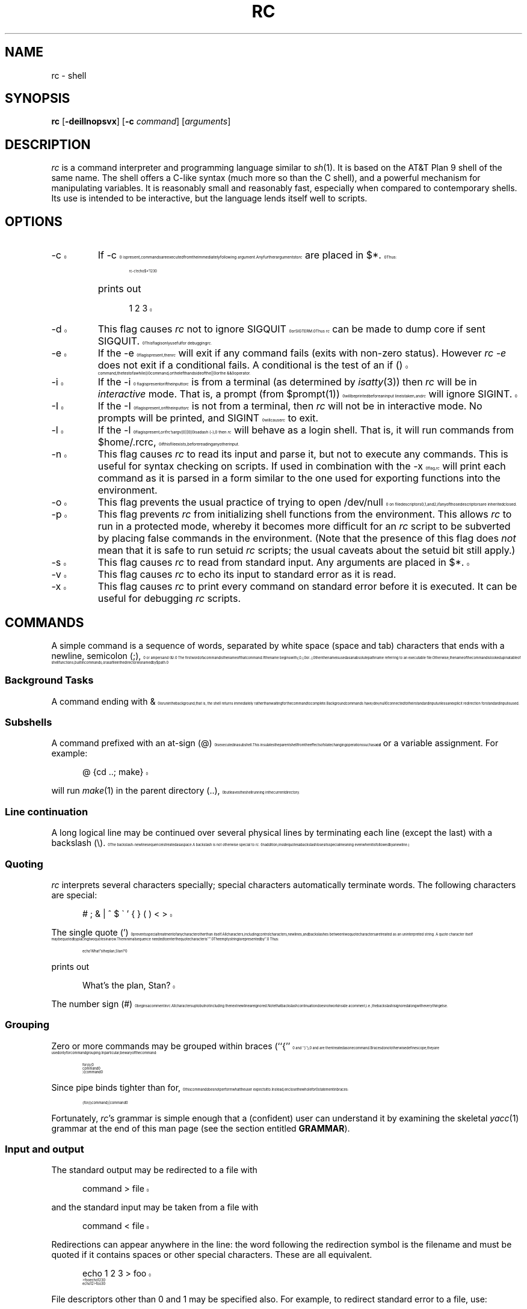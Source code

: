 .\" rc.1
.\"-------
.\" Man page portability notes
.\"
.\" These are some notes on conventions to maintain for greatest
.\" portability of this man page to various other versions of
.\" nroff.
.\"
.\" When you want a \ to appear in the output, use \e in the man page.
.\" (NOTE this comes up in the rc grammar, where to print out '\n' the
.\" man page must contain '\en'.)
.\"
.\" Evidently not all versions of nroff allow the omission of the
.\" terminal " on a macro argument. Thus what could be written
.\"
.\" .Cr "exec >[2] err.out
.\"
.\" in true nroffs must be written
.\"
.\" .Cr "exec >[2] err.out"
.\"
.\" instead.
.\"
.\" Use symbolic font names (e.g. R, I, B) instead of the standard
.\" font positions 1, 2, 3. Note that for Xf to work the standard
.\" font names must be single characters.
.\"
.\" Not all man macros have the RS and RE requests (I altered the Ds
.\" and De macros and the calls to Ds accordingly).
.\"
.\" Thanks to Michael Haardt (u31b3hs@cip-s01.informatik.rwth-aachen.de)
.\" for pointing out these problems.
.\"
.\" Note that sentences should end at the end of a line. nroff and
.\" troff will supply the correct inter-sentence spacing, but only if
.\" the sentences end at the end of a line. Explicit spaces, if given,
.\" are apparently honored and the normal inter-sentence spacing is
.\" suppressed.
.\"
.\" DaviD W. Sanderson
.\"-------
.\" Dd	distance to space vertically before a "display"
.\" These are what n/troff use for inter-paragraph distance
.\"-------
.if t .nr Dd .4v
.if n .nr Dd 1v
.\"-------
.\" Ds	begin a display, indented .5 inches from the surrounding text.
.\"
.\" Note that uses of Ds and De may NOT be nested.
.\"-------
.de Ds
.\" .RS \\$1
.sp \\n(Ddu
.in +0.5i
.nf
..
.\"-------
.\" De	end a display (no trailing vertical spacing)
.\"-------
.de De
.fi
.in
.\" .RE
..
.\"-------
.\" I stole the Xf macro from the -man macros on my machine (originally
.\" "}S", I renamed it so that it won't conflict).
.\"-------
.\" Set Cf to the name of the constant width font.
.\" It will be "C" or "(CW", typically.
.\" NOTEZ BIEN the lines defining Cf must have no trailing white space:
.\"-------
.if t .ds Cf C
.if n .ds Cf R
.\"-------
.\" Rc - Alternate Roman and Courier
.\"-------
.de Rc
.Xf R \\*(Cf \& "\\$1" "\\$2" "\\$3" "\\$4" "\\$5" "\\$6"
..
.\"-------
.\" Ic - Alternate Italic and Courier
.\"-------
.de Ic
.Xf I \\*(Cf \& "\\$1" "\\$2" "\\$3" "\\$4" "\\$5" "\\$6"
..
.\"-------
.\" Bc - Alternate Bold and Courier
.\"-------
.de Bc
.Xf B \\*(Cf \& "\\$1" "\\$2" "\\$3" "\\$4" "\\$5" "\\$6"
..
.\"-------
.\" Cr - Alternate Courier and Roman
.\"-------
.de Cr
.Xf \\*(Cf R \& "\\$1" "\\$2" "\\$3" "\\$4" "\\$5" "\\$6"
..
.\"-------
.\" Ci - Alternate Courier and Italic
.\"-------
.de Ci
.Xf \\*(Cf I \& "\\$1" "\\$2" "\\$3" "\\$4" "\\$5" "\\$6"
..
.\"-------
.\" Cb - Alternate Courier and Bold
.\"-------
.de Cb
.Xf \\*(Cf B \& "\\$1" "\\$2" "\\$3" "\\$4" "\\$5" "\\$6"
..
.\"-------
.\" Xf - Alternate fonts
.\"
.\" \$1 - first font
.\" \$2 - second font
.\" \$3 - desired word with embedded font changes, built up by recursion
.\" \$4 - text for first font
.\" \$5 - \$9 - remaining args
.\"
.\" Every time we are called:
.\"
.\" If		there is something in \$4
.\" then	Call ourself with the fonts switched,
.\"		with a new word made of the current word (\$3) and \$4
.\"		rendered in the first font,
.\"		and with the remaining args following \$4.
.\" else	We are done recursing. \$3 holds the desired output
.\"		word. We emit \$3, change to Roman font, and restore
.\"		the point size to the default.
.\" fi
.\"
.\" Use Xi to add a little bit of space after italic text.
.\"-------
.de Xf
.ds Xi
.\"-------
.\" I used to test for the italic font both by its font position
.\" and its name. Now just test by its name.
.\"
.\" .if "\\$1"2" .if !"\\$5"" .ds Xi \^
.\"-------
.if "\\$1"I" .if !"\\$5"" .ds Xi \^
.\"-------
.\" This is my original code to deal with the recursion.
.\" Evidently some nroffs can't deal with it.
.\"-------
.\" .ie !"\\$4"" \{\
.\" .	Xf \\$2 \\$1 "\\$3\\f\\$1\\$4\\*(Xi" "\\$5" "\\$6" "\\$7" "\\$8" "\\$9"
.\" .\}
.\" .el \{\\$3
.\" .	ft R	\" Restore the default font, since we don't know
.\" .		\" what the last font change was.
.\" .	ps 10	\" Restore the default point size, since it might
.\" .		\" have been changed by an argument to this macro.
.\" .\}
.\"-------
.\" Here is more portable (though less pretty) code to deal with
.\" the recursion.
.\"-------
.if !"\\$4"" .Xf \\$2 \\$1 "\\$3\\f\\$1\\$4\\*(Xi" "\\$5" "\\$6" "\\$7" "\\$8" "\\$9"
.if "\\$4"" \\$3\fR\s10
..
.TH RC 1 "2015-05-13"
.SH NAME
rc \- shell
.SH SYNOPSIS
.B rc
.RB [ \-deiIlnopsvx ]
.RB [ \-c
.IR command ]
.RI [ arguments ]
.SH DESCRIPTION
.I rc
is a command interpreter and programming language similar to
.IR sh (1).
It is based on the AT&T Plan 9 shell of the same name.
The shell offers a C-like syntax (much more so than the C shell),
and a powerful mechanism for manipulating variables.
It is reasonably small and reasonably fast,
especially when compared to contemporary shells.
Its use is intended to be interactive,
but the language lends itself well to scripts.
.SH OPTIONS
.TP
.Cr \-c
If
.Cr \-c
is present, commands are executed from the immediately following
argument.
Any further arguments to
.I rc
are placed in
.Cr $* .
Thus:
.Ds
.Cr "rc -c 'echo $*' 1 2 3"
.De
.TP
\&
prints out
.Ds
.Cr "1 2 3"
.De
.TP
.Cr \-d
This flag causes
.I rc
not to ignore
.Cr SIGQUIT
or
.Cr SIGTERM .
Thus
.I rc
can be made to dump core if sent
.Cr SIGQUIT .
This flag is only useful for debugging
.IR rc .
.TP
.Cr \-e
If the
.Cr \-e
flag is present, then
.I rc
will exit if any command fails (exits with non-zero status). However
.I "rc -e"
does not exit if a conditional fails. A conditional is the test of an
.Cr "if ()"
command, the test of a
.Cr "while ()"
command, or the left hand side of the
.Cr ||
or the 
.Cr &&
operator.
.TP
.Cr \-i
If the
.Cr \-i
flag is present or if the input to
.I rc
is from a terminal (as determined by
.IR isatty (3))
then
.I rc
will be in
.I interactive
mode.
That is, a prompt (from
.Cr $prompt(1)\^ )
will be printed before an input line is taken, and
.I rc
will ignore
.Cr SIGINT .
.TP
.Cr \-I
If the
.Cr \-I
flag is present, or if the input to
.I rc
is not from a terminal, then
.I rc
will not be in interactive mode.
No prompts will be printed, and
.Cr SIGINT
will cause
.I rc
to exit.
.TP
.Cr \-l
If the
.Cr \-l
flag is present, or if
.IR rc 's
.Cr argv[0][0]
is a dash
.Rc ( \- ),
then
.I rc
will behave as a login shell.
That is, it will run commands from
.Cr $home/.rcrc ,
if this file exists, before reading any other input.
.TP
.Cr \-n
This flag causes
.I rc
to read its input and parse it, but not to execute any commands.
This is useful for syntax checking on scripts.
If used in combination with the
.Cr \-x
flag,
.I rc
will print each command as it is parsed in a form similar to the one
used for exporting functions into the environment.
.TP
.Cr \-o
This flag prevents the usual practice of trying to open
.Cr /dev/null
on file descriptors 0, 1, and 2, if any of those descriptors
are inherited closed.
.TP
.Cr \-p
This flag prevents
.I rc
from initializing shell functions from the environment.
This allows
.I rc
to run in a protected mode, whereby it becomes more difficult for
an
.I rc
script to be subverted by placing false commands in the environment.
(Note that the presence of this flag does
.I not
mean that it is safe to run setuid
.I rc
scripts; the usual caveats about the setuid bit still apply.)
.TP
.Cr \-s
This flag causes
.I rc
to read from standard input.
Any arguments are placed in
.Cr $* .
.TP
.Cr \-v
This flag causes
.I rc
to echo its input
to standard error as it is read.
.TP
.Cr \-x
This flag causes
.I rc
to print every command on standard error before it is executed.
It can be useful for debugging
.I rc
scripts.
.PP
.SH COMMANDS
A simple command is a sequence of words, separated by white space
(space and tab) characters that ends with a newline, semicolon
.Rc ( ; ),
or ampersand
.Rc ( & ).
The first word of a command is the name of that command.
If the name begins with
.Cr / ,
.Cr ./ ,
or
.Cr ../ ,
then the name is used as an absolute path
name referring to an executable file.
Otherwise, the name of the command is looked up in a table
of shell functions, builtin commands,
or as a file in the directories named by
.Cr $path .
.SS "Background Tasks"
A command ending with
.Cr &
is run in the background; that is,
the shell returns immediately rather than waiting for the command to
complete.
Background commands have
.Cr /dev/null
connected to their standard input unless an explicit redirection for
standard input is used.
.SS "Subshells"
A command prefixed with an at-sign
.Rc ( @ )
is executed in a subshell.
This insulates the parent shell from the effects
of state changing operations such as a
.B cd
or a variable assignment.
For example:
.Ds
.Cr "@ {cd ..; make}"
.De
.PP
will run
.IR make (1)
in the parent directory
.Rc ( .. ),
but leaves the shell running in the current directory.
.SS "Line continuation"
A long logical line may be continued over several physical lines by
terminating each line (except the last) with a backslash
.Rc ( \e ).
The backslash-newline sequence is treated as a space.
A backslash is not otherwise special to
.IR rc .
(In addition,
inside quotes a backslash loses its special meaning
even when it is followed by a newline.)
.SS Quoting
.IR rc
interprets several characters specially; special characters
automatically terminate words.
The following characters are special:
.Ds
.Cr "# ; & | ^ $ \` ' { } ( ) < >"
.De
.PP
The single quote
.Rc ( ' )
prevents special treatment of any character other than itself.
All characters, including control characters, newlines,
and backslashes between two quote characters are treated as an
uninterpreted string.
A quote character itself may be quoted by placing two quotes in a row.
The minimal sequence needed to enter the quote character is
.Cr '''' .
The empty string is represented by
.Cr '' .
Thus:
.Ds
.Cr "echo 'What''s the plan, Stan?'"
.De
.PP
prints out
.Ds
.Cr "What's the plan, Stan?"
.De
.PP
The number sign
.Rc ( # )
begins a comment in
.IR rc .
All characters up to but not including the next newline are ignored.
Note that backslash continuation does not work inside a comment,
i.e.,
the backslash is ignored along with everything else.
.SS Grouping
Zero or more commands may be grouped within braces
.Rc (`` { ''
and
.Rc `` } ''),
and are then treated as one command.
Braces do not otherwise define scope;
they are used only for command grouping.
In particular, be wary of the command:
.Ds
.Cr "for (i) {"
.Cr "    command"
.Cr "} | command"
.De
.PP
Since pipe binds tighter than
.Cr for ,
this command does not perform what the user expects it to.
Instead, enclose the whole
.Cr for
statement in braces:
.Ds
.Cr "{for (i) command} | command"
.De
.PP
Fortunately,
.IR rc 's
grammar is simple enough that a (confident) user can
understand it by examining the skeletal
.IR yacc (1)
grammar
at the end of this man page (see the section entitled
.BR GRAMMAR ).
.SS "Input and output"
.PP
The standard output may be redirected to a file with
.Ds
.Cr "command > file"
.De
.PP
and the standard input may be taken from a file with
.Ds
.Cr "command < file"
.De
.PP
Redirections can appear anywhere in the line: the word
following the redirection symbol is the filename and must be
quoted if it contains spaces or other special characters.
These are all equivalent.
.Ds
.Cr "echo 1 2 3 > foo"
.Cr "> foo echo 1 2 3"
.Cr "echo 1 2 > foo 3"
.De
.PP
File descriptors other than 0 and 1 may be specified also.
For example, to redirect standard error to a file, use:
.Ds
.Cr "command >[2] file"
.De
.PP
In order to duplicate a file descriptor, use
.Ci >[ n = m ]\fR.
Thus to redirect both standard output and standard error
to the same file, use
.Ds
.Cr "command > file >[2=1]"
.De
.PP
As in
.IR sh ,
redirections are processed from left to right.
Thus this sequence
.Ds
.Cr "command >[2=1] > file"
.De
.PP
is usually a mistake.
It first duplicates standard error to standard
output; then redirects standard output to a file, leaving standard error
wherever standard output originally was.
.PP
To close a file descriptor that may be open, use
.Ci >[ n =]\fR.
For example, to
close file descriptor 7:
.Ds
.Cr "command >[7=]"
.De
.PP
Note that no spaces may appear in these constructs:
.Ds
.Cr "command > [2] file"
.De
.PP
would send the output of the command to a file named
.Cr [2] ,
with the intended filename appearing in the command's argument list.
.PP
In order to place the output of a command at the end of an already
existing file, use:
.Ds
.Cr "command >> file"
.De
.PP
If the file does not exist, then it is created.
.PP
``Here documents'' are supported as in
.I sh
with the use of
.Ds
.Cr "command << 'eof-marker'"
.De
.PP
Subsequent lines form the standard input of
the command, till a line containing just the
marker, in this case
.Cr eof-marker ,
is encountered.
.PP
If the end-of-file marker is enclosed in quotes,
then no variable substitution occurs inside the here document.
Otherwise, every variable is substituted
by its space-separated-list value (see
.BR "Flat Lists" ,
below),
and if a
.Cr ^
character follows a variable name, it is deleted.
This allows the unambiguous use of variables adjacent to text, as in
.Ds
.Cr $variable^follow
.De
.PP
To include a literal
.Cr $
in a here document when an unquoted end-of-file marker is being used,
enter it as
.Cr $$ .
.PP
Additionally,
.I rc
supports ``here strings'', which are like here documents,
except that input is taken directly from a string on the command line.
Their use is illustrated here:
.Ds
.Cr "cat <<< 'this is a here string' | wc"
.De
.PP
(This feature enables
.I rc
to export functions using here documents into the environment;
the author does not expect users to find this feature useful.)
.SS Pipes
Two or more commands may be combined in a pipeline by placing the
vertical bar
.Rc ( \||\| )
between them.
The standard output (file descriptor 1)
of the command on the left is tied to the standard input (file
descriptor 0) of the command on the right.
The notation
.Ci |[ n = m ]
indicates that file descriptor
.I n
of the left process is connected to
file descriptor
.I m
of the right process.
.Ci |[ n ]
is a shorthand for
.Ci |[ n =0]\fR.
As an example, to pipe the standard error of a command to
.IR wc (1),
use:
.Ds
.Cr "command |[2] wc"
.De
.PP
As with file redirections, no spaces may occur in the construct specifying
numbered file descriptors.
.PP
The exit status of a pipeline is considered true if and only if every
command in the pipeline exits true.
.SS "Commands as Arguments"
Some commands, like
.IR cmp (1)
or
.IR diff (1),
take their arguments on the command
line, and do not read input from standard input.
It is convenient
sometimes to build nonlinear pipelines so that a command like
.I cmp
can read the output of two other commands at once.
.I rc
does it like this:
.Ds
.Cr "cmp <{command} <{command}"
.De
.PP
compares the output of the two commands in braces.
Note: since this form of
redirection is implemented with some kind of pipe, and since one cannot
.IR lseek (2)
on a pipe, commands that use
.IR lseek (2)
will hang.
For example, some versions of
.IR diff (1)
use
.IR lseek (2)
on their inputs.
.PP
Data can be sent down a pipe to several commands using
.IR tee (1)
and the output version of this notation:
.Ds
.Cr "echo hi there | tee >{sed 's/^/p1 /'} >{sed 's/^/p2 /'}"
.De
.SH "CONTROL STRUCTURES"
The following may be used for control flow in
.IR rc :
.SS "If-Else Statements"
.PD 0
.sp
.Ci "if (" test ") {"
.br
.I "    cmd"
.br
.TP
.Ci "} else " cmd
The
.I test
is executed, and if its return status is zero, the first
command is executed, otherwise the second is.
Braces are not mandatory around the commands.
However, an
.Cr else
statement is valid only if it
follows a close-brace on the same line.
Otherwise, the
.Cr if
is taken to be a simple-if:
.Ds
.Cr "if (test)"
.Cr "    command"
.De
.PD
.SS "While and For Loops"
.TP
.Ci "while (" test ) " cmd"
.I rc
executes the
.I test
and performs the command as long as the
.I test
is true.
.TP
.Ci "for (" var " in " list ) " cmd"
.I rc
sets
.I var
to each element of
.I list
(which may contain variables and backquote substitutions) and runs
.IR cmd .
If
.Rc `` in
.IR list ''
is omitted, then
.I rc
will set
.I var
to each element of
.Cr $* .
For example:
.Ds
.Cr "for (i in \`{ls -F | grep '\e*$' | sed 's/\e*$//'}) { commands }"
.De
.TP
\&
will set
.Cr $i
to the name of each file in the current directory that is
executable.
.SS "Switch"
.TP
.Ci "switch (" list ") { case" " ..." " }"
.I rc
looks inside the braces after a
.Cr switch
for statements beginning with the word
.Cr case .
If any of the patterns following
.Cr case
match the list supplied to
.Cr switch ,
then the commands up until the next
.Cr case
statement are executed.
The metacharacters
.Cr "*" ,
.Cr [
or
.Cr ?
should not be quoted;
matching is performed only against the strings in
.IR list ,
not against file names.
(Matching for case statements is the same as for the
.Cr ~
command.)
.SS "Logical Operators"
There are a number of operators in
.I rc
which depend on the exit status of a command.
.Ds
.Cr "command && command"
.De
.PP
executes the first command and then executes the second command if and only if
the first command exits with a zero exit status (``true'' in Unix).
.Ds
.Cr "command || command"
.De
.PP
executes the first command and then executes the second command if and only if
the first command exits with a nonzero exit status (``false'' in Unix).
.Ds
.Cr "! command"
.De
.PP
negates the exit status of a command.
.SH "PATTERN MATCHING"
There are two forms of pattern matching in
.IR rc .
One is traditional shell globbing.
This occurs in matching for file names in argument lists:
.Ds
.Cr "command argument argument ..."
.De
.PP
When the characters
.Cr "*" ,
.Cr [
or
.Cr ?
occur in an argument or command,
.I rc
looks at the
argument as a pattern for matching against files.
(Contrary to the behavior other shells exhibit,
.I rc
will only perform pattern matching if a metacharacter occurs unquoted and
literally in the input.
Thus,
.Ds
.Cr "foo='*'"
.Cr "echo $foo"
.De
.PP
will always echo just a star.
In order for non-literal metacharacters to be expanded, an
.Cr eval
statement must be used in order to rescan the input.)
Pattern matching occurs according to the following rules: a
.Cr *
matches any number (including zero) of
characters.
A
.Cr ?
matches any single character, and a
.Cr [
followed by a
number of characters followed by a
.Cr ]
matches a single character in that
class.
The rules for character class matching are the same as those for
.IR ed (1),
with the exception that character class negation is achieved
with the tilde
.Rc ( ~ ),
not the caret
.Rc ( ^ ),
since the caret already means
something else in
.IR rc .
.PP
.I rc
also matches patterns against strings with the
.Cr ~
command:
.Ds
.Cr "~ subject pattern pattern ..."
.De
.PP
The
.Cr ~
command succeeds (sets
.Cr $status
to zero) if and only if one of the
.Cr pattern s
matches
.Cr subject .
Thus
.Ds
.Cr "~ foo f*"
.De
.PP
succeeds (sets status to zero), while
.Ds
.Cr "~ bar f*"
.De
.PP
fails (sets status to one).
.PP
The null list is matched by the null list, so
.Ds
.Cr "~ $foo ()"
.De
.PP
checks to see whether
.Cr $foo
is empty or not. Because
.I rc
does not have hierarchical lists, the test for emptiness cannot be
combined with other tests. To test whether
.Cr $foo
is empty, or one of the strings
.Cr nada
or
.Cr rien ,
do
.I not
write
.Ds
.Cr "~ $x () nada rien # WRONG means the same as: ~ $x nada rien"
.De
.PP
instead write
.Ds
.Cr "~ $x () || ~ $x nada rien"
.De
.PP
Another way to test if
.Cr $foo
is empty is
.Ds
.Cr "~ $#foo 0"
.De
.PP
Note that inside a
.Cr ~
command
.I rc
does not match patterns against file
names, so it is not necessary to quote the characters
.Cr "*" ,
.Cr [
and
.Cr "?" .
However,
.I rc
does expand the subject against filenames if it contains
metacharacters.
Thus, the command
.Ds
.Cr "~ * ?"
.De
.PP
succeeds if any of the files in the current directory have a
single-character name.
.PP
If the
.Cr ~
command is given a list as its first
argument, then a successful match against any of the elements of that
list will cause
.Cr ~
to succeed.
For example:
.Ds
.Cr "~ (foo goo zoo) z*"
.De
.PP
is true.
.SH "LISTS AND VARIABLES"
The primary data structure in
.IR rc
is the list, which is a sequence of words.
Parentheses are used to group lists.
The empty list is represented by
.Cr "()" .
Lists have no hierarchical structure;
a list inside another list is expanded so the
outer list contains all the elements of the inner list.
Thus, the following are all equivalent
.Ds
.Cr "one two three"

.Cr "(one two three)"

.Cr "((one) () ((two three)))"
.De
.PP
Note that the null string,
.Cr "''" ,
and the null list,
.Cr "()" ,
are two very different things.
Assigning the null string to a variable is a valid operation, but it
does not remove its definition.
.Ds
.Cr "null = '' empty = () echo $#null $#empty"
.De
.PP
produces the output
.Ds
.Cr "1 0"
.De
.SS "List Concatenation"
Two lists may be joined by the concatenation operator
.Rc ( ^ ).
Concatenation works according to the following rules:
if the two lists have the same number of elements,
then concatenation is pairwise:
.Ds
.Cr "echo (a\- b\- c\-)^(1 2 3)"
.De
.PP
produces the output
.Ds
.Cr "a\-1 b\-2 c\-3"
.De
.PP
Otherwise, at least one of the lists must have a single element,
and then the concatenation is distributive:
.Ds
.Cr "cc \-^(O g c) (malloc alloca)^.c"
.De
.PP
has the effect of performing the command
.Ds
.Cr "cc \-O \-g \-c malloc.c alloca.c"
.De
.PP
A single word is a list of length one, so
.Ds
.Cr "echo foo^bar"
.De
.PP
produces the output
.Ds
.Cr foobar
.De
.SS "Free Carets"
.I rc
inserts carets (concatenation operators) for free in certain situations,
in order to save some typing on the user's behalf.
For
example, the above example could also be typed in as:
.Ds
.Cr "opts=(O g c) files=(malloc alloca) cc \-$opts $files.c"
.De
.PP
.I rc
takes care to insert a free caret between the
.Rc `` \- ''
and
.Cr "$opts" ,
as well
as between
.Cr $files
and
.Cr ".c" .
The rule for free carets is as follows: if
a word or keyword is immediately
followed by another word, keyword, dollar-sign or
backquote, then
.I rc
inserts a caret between them.
.SS "Variables"
A list may be assigned to a variable, using the notation:
.Ds
.Ic var " = " list
.De
.PP
The special variable
.Cr *
may also be assigned to using this notation;
.I rc
has no
.B set
builtin.
.PP
Any non-empty sequence of characters, except a sequence including only
digits, may be used as a variable name.
Any character except
.Cr =
may be used, but special characters must be quoted.
All user-defined variables are exported into the environment.
.PP
The value of a variable is referenced with the dollar
.Rc ( $ )
operator:
.Ds
.Ci $ var
.De
.PP
Any variable which has not been assigned a value returns the null list,
.Cr "()" ,
when referenced.
Multiple references are allowed:
.Ds
.Cr "a = foo"
.Cr "b = a"
.Cr "echo $ $ b"
.De
.PP
prints
.Ds
.Cr foo
.De
.PP
A variable's definition may also be removed by
assigning the null list to a variable:
.Ds
.Ic var =()
.De
.PP
For ``free careting'' to work correctly,
.I rc
must make certain assumptions
about what characters may appear in a variable name.
.I rc
assumes that a variable name consists only of alphanumeric characters,
underscore
.Rc ( \|_\| )
and star
.Rc ( * ).
To reference a variable with other
characters in its name, quote the variable name.
Thus:
.Ds
.Cr "echo $'we$Ird:Variab!le'"
.De
.SS "Local Variables"
Any number of variable assignments may be made local to a single
command by typing:
.Ds
.Cr "a=foo b=bar ... command"
.De
.PP
The command may be a compound command, so for example:
.Ds
.Cr "path=. ifs=() {"
.Cr "    " ...
.Cr }
.De
.PP
sets
.Cr path
to
.Cr .
and removes
.Cr ifs
for the duration of one long compound command.
.SS "Variable Subscripts"
Variables may be subscripted with the notation
.Ds
.Ci $var( n )
.De
.PP
where
.I n
is a list of integers (origin 1).
The opening parenthesis must immediately follow the variable name.
The list of subscripts need not be in order or even unique.
Thus,
.Ds
.Cr "a=(one two three)"
.Cr "echo $a(3 3 3)"
.De
.PP
prints
.Ds
.Cr "three three three"
.De
.PP
If
.I n
references a nonexistent element, then
.Ci $var( n )
returns the null list.
The notation
.Ci "$" n\fR,
where
.I n
is an integer, is a shorthand for
.Ci $*( n )\fR.
Thus,
.IR rc 's
arguments may be referred to as
.Cr "$1" ,
.Cr "$2" ,
and so on.
.PP
Note also that the list of subscripts may be given by any of
.IR rc 's
list operations:
.Ds
.Cr "$var(\`{awk 'BEGIN{for(i=1;i<=10;i++)print i;exit; }'})"
.De
.PP
returns the first 10 elements of
.Cr $var .
.PP
To count the number of elements in a variable, use
.Ds
.Cr $#var
.De
.PP
This returns a single-element list, with the number of elements in
.Cr $var .
.SS "Flat Lists"
In order to create a single-element list from a multi-element list,
with the components space-separated, use the dollar-caret
.Rc ( $^ )
operator:
.Ds
.Cr $^var
.De
.PP
This is useful when the normal list concatenation rules need to be
bypassed.
For example, to append a single period at the end of
.Cr $path ,
use:
.Ds
.Cr "echo $^path."
.De
.PP
For compatibility with the Plan 9 rc,
.Ds
.Cr $"var
.De
.PP
is accepted as a synonym for dollar-caret.
.SS "Backquote Substitution"
A list may be formed from the output of a command by using backquote
substitution:
.Ds
.Cr "\`{ command }"
.De
.PP
returns a list formed from the standard output of the command in braces.
.Cr $ifs
is used to split the output into list elements.
Alternative syntax for backquote substitution is:
.Ds
.Cr "${ command }"
.De
.PP
By default,
.Cr $ifs
has the value space-tab-newline.
The braces may be omitted if the command is a single word.
Thus
.Cr \`ls
may be used instead of
.Cr "\`{ls}" .
This last feature is useful when defining functions that expand
to useful argument lists.
A frequent use is:
.Ds
.Cr "fn src { echo *.[chy] }"
.De
.PP
followed by
.Ds
.Cr "wc \`src"
.De
.PP
(This will print out a word-count of all C source files in the current
directory.)
.PP
In order to override the value of
.Cr $ifs
for a single backquote
substitution, use:
.Ds
.Cr "\`\` (ifs-list) { command }"
.De
.PP
.Cr $ifs
will be temporarily ignored and the command's output will be split as specified by
the list following the double backquote.
For example:
.Ds
.Cr "\`\` ($nl :) {cat /etc/passwd}"
.De
.PP
splits up
.Cr /etc/passwd
into fields, assuming that
.Cr $nl
contains a newline
as its value.
.SH "SPECIAL VARIABLES"
Several variables are known to
.I rc
and are treated specially.
In the following list, ``default'' indicates that
.I rc
gives the variable a default value on startup; ``no-export'' indicates
that the variable is never exported; and ``read-only'' indicates that
an attempt to set the variable will silently have no effect.
.PP
Also, ``alias'' means that the variable is aliased to the same name in
capitals.
For example, an assignment to
.Cr $cdpath
causes an automatic assignment to
.Cr $CDPATH ,
and vice-versa.
If
.Cr $CDPATH
is set when
.I rc
is started, its value is imported into
.Cr $cdpath .
.Cr $cdpath
and
.Cr $path
are
.I rc
lists;
.Cr $CDPATH
and
.Cr $PATH
are colon-separated lists.
Only the names spelt in capitals are exported into the environment.
.TP
.Cr * " (no-export)"
The argument list of
.IR rc .
.Cr "$1, $2,"
etc. are the same as
.Cr $*(1) ,
.Cr $*(2) ,
etc.
.TP
.Cr 0 " (default no-export)"
The variable
.Cr $0
holds the value of
.Cr argv[0]
with which
.I rc
was invoked.
Additionally,
.Cr $0
is set to the name of a function for the duration of
the execution of that function, and
.Cr $0
is also set to the name of the
file being interpreted for the duration of a
.Cr .
command.
.Cr $0
is not an element of
.Cr $* ,
and is never treated as one.
.TP
.Cr apid " (no-export)"
The process ID of the last process started in the background.
.TP
.Cr apids " (no-export read-only)"
A list whose elements are the process IDs of all background processes
which are still alive, or which have died and have not been waited for
yet.
.TP
.Cr bqstatus " (no-export)"
The exit status of the
.I rc
forked to execute the most recent backquote substitution. Note that, unlike
.Cr $status ,
.Cr $bqstatus
is always a single element list (see
.BR "EXIT STATUS"
below). For example:
.Ds
.Cr "echo foo |grep bar; whatis status"
.De
.TP
\&
prints
.Ds
.Cr "status=(0 1)"
.De
.TP
\&
whereas
.Ds
.Cr "x=`{echo foo |grep bar}; whatis bqstatus"
.De
.TP
\&
prints
.Ds
.Cr "bqstatus=1"
.De
.TP
.Cr cdpath " (alias)"
A list of directories to search for the target of a
.B cd
command.
The empty string stands for the current directory.
Note that if the
.Cr $cdpath
variable does not contain the current directory, then the current
directory will not be searched; this allows directory searching to
begin in a directory other than the current directory.
.TP
.Cr history
.Cr $history
contains the name of a file to which commands are appended as
.I rc
reads them.
This facilitates the use of a stand-alone history program
(such as
.IR history (1))
which parses the contents of the history file and presents them to
.I rc
for reinterpretation.
If
.Cr $history
is not set, then
.I rc
does not append commands to any file.
.TP
.Cr home " (alias)"
The default directory for the builtin
.B cd
command, and the directory in which
.I rc
looks to find its initialization file,
.Cr .rcrc ,
if
.I rc
has been started up as a login shell.
.TP
.Cr ifs " (default)"
The internal field separator, used for splitting up the output of
backquote commands for digestion as a list. On startup,
.I rc
assigns the list containing the characters space, tab, and newline to
.Cr $ifs .
.TP
.Cr path " (alias)"
This is a list of directories to search in for commands.
The empty string stands for the current directory.
If neither
.Cr $PATH
nor
.Cr $path
is set at startup time,
.Cr $path
assumes a default value suitable for your system.
This is typically
.Cr "(/usr/local/bin /usr/bin /usr/ucb /bin .)"
.TP
.Cr pid " (default no-export)"
On startup,
.Cr $pid
is initialized to the numeric process ID of the currently running
.IR rc .
.TP
.Cr prompt " (default)"
This variable holds the two prompts (in list form, of course) that
.I rc
prints.
.Cr $prompt(1)
is printed before each command is read, and
.Cr $prompt(2)
is printed when input is expected to continue on the next
line.
.I rc
sets
.Cr $prompt
to
.Cr "('; ' '')"
by default.
The reason for this is that it enables an
.I rc
user to grab commands from previous lines using a
mouse, and to present them to
.I rc
for re-interpretation; the semicolon
prompt is simply ignored by
.IR rc .
The null
.Cr $prompt(2)
also has its
justification: an
.I rc
script, when typed interactively, will not leave
.Cr $prompt(2) 's
on the screen,
and can therefore be grabbed by a mouse and placed
directly into a file for use as a shell script, without further editing
being necessary.
.TP
.Cr prompt " (function)"
If this function is defined, then it gets executed every time
.I rc
is about to print
.Cr "$prompt(1)" .
.TP
.Cr status " (no-export read-only)"
The exit status of the last command.
If the command exited with a numeric value, that number is the status.
If the command died with a signal, the status is the name of that signal;
if a core file was created, the string
.Rc `` +core ''
is appended.
The value of
.Cr $status
for a pipeline is a list, with one entry, as above, for each process
in the pipeline.
For example, the command
.Ds
.Cr "ls | wc"
.De
.TP
\&
usually sets
.Cr $status
to
.Cr "(0 0)" .
.TP
.Cr version " (default)"
On startup, the first element of this list variable is initialized to
a string which identifies this version of
.IR rc .
The second element is initialized to a string which can be found by
.IR ident (1)
and the
.I what
command of 
.IR sccs (1).
.SH FUNCTIONS
.I rc
functions are identical to
.I rc
scripts, except that they are stored
in memory and are automatically exported into the environment.
A shell function is declared as:
.Ds
.Cr "fn name { commands }"
.De
.PP
.I rc
scans the definition until the close-brace, so the function can
span more than one line.
The function definition may be removed by typing
.Ds
.Cr "fn name"
.De
.PP
(One or more names may be specified.
With an accompanying definition, all names receive the same definition.
This is sometimes useful
for assigning the same signal handler to many signals.
Without a definition, all named functions are deleted.)
When a function is executed,
.Cr $*
is set to the arguments to that
function for the duration of the command.
Thus a reasonable definition for
.Cr "l" ,
a shorthand for
.IR ls (1),
could be:
.Ds
.Cr "fn l { ls -FC $* }"
.De
.PP
but not
.Ds
.Cr "fn l { ls -FC } # WRONG"
.De
.SH "INTERRUPTS AND SIGNALS"
.I rc
recognizes a number of signals, and allows the user to define shell
functions which act as signal handlers.
.I rc
by default traps
.Cr SIGINT
when it is in interactive mode.
.Cr SIGQUIT
and
.Cr SIGTERM
are ignored, unless
.I rc
has been invoked with the
.Cr \-d
flag.
However, user-defined signal handlers may be written for these and
all other signals.
The way to define a signal handler is to
write a function by the name of the signal in lower case.
Thus:
.Ds
.Cr "fn sighup { echo hangup; rm /tmp/rc$pid.*; exit }"
.De
.PP
In addition to Unix signals,
.I rc
recognizes the artificial signal
.Cr SIGEXIT
which occurs as
.I rc
is about to exit.
.PP
In order to remove a signal handler's definition,
remove it as though it were a regular function.
For example:
.Ds
.Cr "fn sigint"
.De
.PP
returns the handler of
.Cr SIGINT
to the default value.
In order to ignore a signal, set the signal handler's value to
.Cr "{}" .
Thus:
.Ds
.Cr "fn sigint {}"
.De
.PP
causes
.Cr SIGINT
to be ignored by the shell.
Only signals that are being ignored are passed on to programs run by
.IR rc ;
signal functions are not exported.
.PP
On System V-based Unix systems,
.I rc
will not allow you to trap
.Cr SIGCLD .
.SH "BUILTIN COMMANDS"
Builtin commands execute in the context of the shell, but otherwise
behave exactly like other commands.
Although
.BR ! ,
.B ~
and
.B @
are not strictly speaking builtin commands,
they can usually be used as such.
.TP
\&\fB.\fR [\fB\-i\fR] \fIfile \fR[\fIarg ...\fR]
Reads
.I file
as input to
.IR rc
and executes its contents.
With a
.Cr \-i
flag, input is interactive.
Thus from within a shell script,
.Ds
.Cr ". \-i /dev/tty"
.De
.TP
\&
does the ``right thing''.
.TP
.B break
Breaks from the innermost
.Cr for
or
.Cr while ,
as in C.
It is an error to invoke
.B break
outside of a loop.
(Note that there is no
.B break
keyword between commands in
.Cr switch
statements, unlike C.)
.TP
\fBbuiltin \fIcommand \fR[\fIarg ...\fR]
Executes the command ignoring any function definition of the
same name.
This command is present to allow functions with the
same names as builtins to use the underlying builtin or binary.
For example:
.Ds
.Cr "fn ls { builtin ls -FC $* }"
.De
.TP
\&
is a reasonable way to pass a default set of arguments to
.Cr ls (1),
whereas
.Ds
.Cr "fn ls { ls -FC $* } # WRONG"
.De
.TP
\&
is a non-terminating recursion, which will cause
.Cr rc
to exhaust its stack space and (eventually) terminate if it is executed.
.TP
\fBcalc \fR[-p] [\fIvarname\fR=]\fIexpression\fR
Evaluates signed integer arithmetic \fIexpression\fR.
Sets status to 0 if the value of the expression is non-zero,
to 1 if the value is zero, and to 2 if the expression is malformed.
If \fIvarname=\fR is present, assigns the value of the expression
to the variable \fIvarname\fR.
If [-p] is present, the value of the expression is displayed on stdout.
The expression is \fInot\fR limited to one argument; all arguments other than
the optional [-p] are concatenated together to form the expression.
.TP
\fBcd \fR[\fIdirectory\fR]
Changes the current directory to
.IR directory .
The variable
.Cr $cdpath
is searched for possible locations of
.IR directory ,
analogous to the searching of
.Cr $path
for executable files.
With no argument,
.B cd
changes the current directory to
.Cr "$home" .
.TP
.B continue
Continues the innermost
.Cr for
or
.Cr while
loop,
as in C.
It is an error to invoke
.B continue
outside of a loop.
.TP
\fBecho \fR[\fB\-n\fR] [\fB\-\|\-\fR] [\fIarg ...\fR]
Prints its arguments to standard output, terminated by a newline.
Arguments are separated by spaces.
If the first argument is
.Cr "\-n"
no final newline is printed.
If the first argument is
.Cr "\-\|\-" ,
then all other arguments are echoed literally.
This is used for echoing a literal
.Cr "\-n" .
.TP
\fBeval \fR[\fIlist\fR]
Concatenates the elements of
.I list
with spaces and feeds the resulting string to
.I rc
for re-scanning.
This is the only time input is rescanned in
.IR rc .
.TP
\fBexec \fR[\fIarg ...\fR]
Replaces
.I rc
with the given command.
If the exec contains only redirections,
then these redirections apply to the current shell
and the shell does not exit.
For example,
.Ds
.Cr "exec >[2] err.out"
.De
.TP
\&
places further output to standard error in the file
.IR err.out .
.TP
\fBexit \fR[\fIstatus\fR]
Cause the current shell to exit with the given exit
.IR status .
If no argument is given, the current value of
.Cr $status
is used.
.TP
\fBkill \fR[-\fIsigname\fR|-\fIsignum\fR] \fIprocess\fR ...
Kills \fIprocesses\fR by sending the signal specified by \fIsigname\fR or \fIsignum\fR.
If neither signal name nor signal number is specified, uses signal SIGTERM.
.TP
\fBlet \fR[-p] [\fIvarname\fR=]\fIexpression\fR
Alias for builtin \fIcalc\fR.
.TP
\fBlimit \fR[\fB\-h\fR] [\fIresource \fR[\fIvalue\fR]]
Similar to the
.IR csh (1)
.B limit
builtin, this command operates upon the
BSD-style resource limits of a process.
The
.Cr \-h
flag displays/alters the hard
limits.
The resources which can be shown or altered are
.BR cputime ,
.BR filesize ,
.BR datasize ,
.BR stacksize ,
.BR coredumpsize ,
.BR memoryuse ,
and, where supported,
.BR descriptors ,
.BR memoryuse ,
.BR memoryrss ,
.BR maxproc ,
.BR memorylocked ,
and
.BR filelocks .
For example:
.Ds
.Cr "limit coredumpsize 0"
.De
.TP
\&
disables core dumps.
To set a soft limit equal to the hard limit:
.Ds
.Cr "limit `{limit -h datasize}"
.De
.TP
.B newpgrp
Puts
.I rc
into a new process group.
This builtin is useful for making
.I rc
behave like a job-control shell in a hostile environment.
One example is the NeXT Terminal program, which implicitly assumes
that each shell it forks will put itself into a new process group.
.TP
\fBreturn \fR[\fIn\fR]
Returns from the current function, with status
.IR n ,
where
.IR n
is a valid exit status, or a list of them.
Thus it is legal to have
.Ds
.Cr "return (sigpipe 1 2 3)"
.De
.TP
\&
(This is commonly used to allow a function to return with the exit status
of a previously executed pipeline of commands.)
If
.IR n
is omitted, then
.Cr $status
is left unchanged.
It is an error to invoke
.B return
when not inside a function.
.TP
\fBshift \fR[\fIn\fR]
Deletes
.I n
elements from the beginning of
.Cr $*
and shifts the other
elements down by
.IR n .
.I n
defaults to 1.
.TP
\fBumask \fR[\fImask\fR]
Sets the current umask (see
.IR umask (2))
to the octal
.IR mask .
If no argument is present, the current mask value is printed.
.TP
\fBwait \fR[\fIpid\fR]
Waits for process with the specified
.IR pid ,
which must have been started by
.IR rc ,
to exit.
If no
.I pid
is specified,
.I rc
waits for all its child processes to exit.
.TP
\fBwhatis \fR[\fB\-b\fR] \fR[\fB\-f\fR] \fR[\fB\-p\fR] \fR[\fB\-s\fR] \fR[\fB\-v\fR] [\fB\-\|\-\fR] [\fIname ...\fR]
Prints a definition of the named objects.
For builtins,
.Cr builtin
.I foo
is printed; for functions, including signal handlers, their definitions
are printed; for executable files, path names are printed; and for
variables, their values are printed.
The flags restrict output to builtins, functions, executable
programs, signal handlers, and variables, respectively.
If no
.IR name s
are specified,
.I rc
lists all objects of that type.
(This is not permitted for
.Cr \-p .)
Without arguments,
.Cr whatis
is equivalent to
.Cr "whatis -fv" ,
and prints the values of all shell variables and functions.
.TP
\&
Note that
.B whatis
output is suitable for input to
.IR rc ;
by saving the output of
.B whatis
in a file, it should be possible to recreate the state of
.I rc
by sourcing this file with a
.Cr .
command.
Another note:
.Cr "whatis -s > file"
cannot be used to store the state of
.IR rc 's
signal handlers in a file, because builtins with redirections
are run in a subshell, and
.I rc
always restores signal handlers to their default value after a
.Cr fork() .
.TP
\&
Since
.B whatis
uses
.IR getopt (3)
to parse its arguments, you can use the special argument
.Cr "\-\|\-"
to terminate its flags.
This allows you to use names beginning with a dash, such as
the
.IR history (1)
commands.
For example,
.Ds
.Cr "whatis \-\|\- \-p"
.De
.SH EXAMPLES
The
.B shift
builtin only shifts
.Cr "$*" .
This function can shift any variable (except
.Cr "$_lshift" ).
.Ds
.Cr "fn lshift { _lshift=$* *=$$1 { shift $_lshift(2); $_lshift(1)=$* } }"
.De
.PP
With this definition in place,
.Ds
.Cr "walrus = (shoes ships sealing-wax cabbages kings)"
.Cr "lshift walrus 3"
.Cr "whatis walrus"
.De
.PP
prints
.Ds
.Cr "walrus=(cabbages kings)"
.De
.PP
The
.Cr $^var
operator flattens a list by separating each element with a space.
This function allows the separator to be an arbitrary string.
.Ds
.Cr "fn lflat {"
.Cr "  lflat=$*; *=$$1"
.Cr "  while () {"
.Cr "    echo -n $1; shift"
.Cr "    ~ $#* 0 && break"
.Cr "    echo -n $lflat(2)"
.Cr "  }"
.Cr "}"
.De
.PP
With this definition in place,
.Ds
.Cr "hops=(uunet mcvax ukc tlg)"
.Cr "lflat hops !"
.De
.PP
prints (with no final newline)
.Ds
.Cr uunet!mcvax!ukc!tlg
.De
.SH "EXIT STATUS"
The exit status of
.I rc
is normally the same as that of the last command executed.
If the
last command was a pipeline,
.I rc
exits
.Cr 0
if every command in the pipeline did; otherwise it exits
.Cr 1 .
.PP
.I rc
can be made to exit with a particular status using the
.B exit
builtin.
.SH "LINE EDITING"
.I rc
is typically built against a line editing library.
On GNU/Linux systems this will usually be the GNU
.I readline
library.
On *BSD systems it is more likely to be the BSD
.I editline
library.
Please consult the appropriate library documentation for details of how to use
and configure line editing.
.SS "Tilde Expansion"
Since
.I rc
does not support tilde expansion (converting
.Cr ~foo
to the home directory of user
.Cr foo ),
it is sometimes suggested by users as a
possible enhancement.
The authors and maintainers of
.I rc
have a proud history of resisting such feature requests.
So it is worth noting here that GNU
.I readline
can expand tildes.
Add this line to the file
.Cr .inputrc
in your home directory.
.Ds
.Cr "set expand-tilde on"
.De
.PP
and then use the key sequence
.Cr "M-~"
to perform tilde expansion on the current word.
See the
.I readline
documentation for further details.
.SH GRAMMAR
Here is
.IR rc 's
grammar, edited to remove semantic actions.
.Ds
.ft \*(Cf
%term ANDAND BACKBACK BANG CASE COUNT DUP ELSE END FLAT FN FOR IF IN
%term OROR PIPE REDIR SUB SUBSHELL SWITCH TWIDDLE WHILE WORD HUH

%left     '^' '='
%left     WHILE ')' ELSE
%left     ANDAND OROR '\en'
%nonassoc BANG SUBSHELL
%left     PIPE
%nonassoc REDIR_PREC
%right    '$'
%left     SUB

%start rc

%%

rc: line end
	| error end

end: END /* EOF */ | '\en'

cmdsa: cmd ';' | cmd '&'

line: cmd | cmdsa line

body: cmd | cmdsan body

cmdsan: cmdsa | cmd '\en'

brace: '{' body '}'

paren: '(' body ')'

assign: first optcaret '=' optcaret word

epilog: /* empty */ | redir epilog

redir: DUP | REDIR word

case: CASE words ';' | CASE words '\en'

cbody: cmd | case cbody | cmdsan cbody

iftail: cmd	%prec ELSE
	| brace ELSE optnl cmd

cmd	: /* empty */	%prec WHILE
	| simple
	| brace epilog
	| IF paren optnl iftail
	| FOR '(' word IN words ')' optnl cmd
	| FOR '(' word ')' optnl cmd
	| WHILE paren optnl cmd	
	| SWITCH '(' word ')' optnl '{' cbody '}'
	| TWIDDLE optcaret word words
	| cmd ANDAND optnl cmd
	| cmd OROR optnl cmd
 	| cmd PIPE optnl cmd
	| redir cmd	%prec REDIRE_PREC
	| assign cmd	%prec BANG
	| BANG optcaret cmd
	| SUBSHELL optcaret cmd
	| FN words brace
	| FN words

optcaret: /* empty */ %prec '^' | '^'

simple: first | first args

args: arg | args arg

arg: word | redir

first: comword | first '^' sword

sword: comword | keyword

word: sword | word '^' sword

comword: '$' sword
	| '$' sword SUB words ')'
	| COUNT sword
	| FLAT sword
	| '`' sword
	| '`' brace
	| '$' brace
	| BACKBACK word	brace | BACKBACK word sword
	| '(' words ')'
	| REDIR brace
	| WORD

keyword: FOR | IN | WHILE | IF | SWITCH
	| FN | ELSE | CASE | TWIDDLE | BANG | SUBSHELL | '='

words: /* empty */ | words word

optnl: /* empty */ | optnl '\en'
.ft R
.De
.SH FILES
.Cr $HOME/.rcrc ,
.Cr /tmp/rc* ,
.Cr /dev/null
.SH CREDITS
.I rc
was written by Byron Rakitzis, with valuable help
from Paul Haahr, Hugh Redelmeier and David Sanderson.
The design of this shell was copied from the
.I rc
that Tom Duff wrote at Bell Labs.
.SH BUGS
There is a compile-time limit on the number of
.Cr ;
separated commands in a line: usually 500.
This is sometimes a problem for automatically generated scripts:
substituting the newline character for
.Cr ;
avoids the limit.
.PP
On modern systems that support
.Cr /dev/fd
or
.Cr /proc/self/fd ,
.Cr <{foo}
style redirection is implemented that way.
However, on older systems it is implemented with named pipes.
Allegedly, it is sometimes possible to foil
.I rc
into removing the FIFO it places in
.Cr /tmp
prematurely, or it is even possible to cause
.I rc
to hang.
(The current maintainer has never seen this, but then he
doesn't use systems which lack
.Cr /dev/fd
any more.
If anybody can reproduce this problem, please let the maintainer know.)
.PP
The
.B echo
command does not need to be a builtin. It is one for reasons of
performance and portability (of
.I rc
scripts).
.PP
There should be a way to avoid exporting a variable.
.PP
Extra parentheses around a
.Cr ~
expression or a
.Cr !
expression are a syntax error.
Thus, this code is illegal.
.Ds
.Cr "while ((~ $1 -*) && (! ~ $1 --)) { ..."
.De
.TP
The redundant inner parentheses must be omitted.
.PP
Variable subscripting cannot be used in here documents.
.PP
The
.Cr limit
builtin silently ignores extra arguments.
.PP
Backquote substitution never produces empty strings - multiple
consecutive occurrences of the separator are treated the same as a
single occurrence.
.Ds
.Cr "ifs=! { x = `{echo -n a!!b}; whatis x }"
.Cr "x=(a b) # NOT x=(a '' b)"
.PP
Bug reports should be mailed to
.Cr "<toby@paccrat.org>" .
.SH INCOMPATIBILITIES
Here is a list of features which distinguish this incarnation of
.I rc
from the one described in the Bell Labs manual pages:
.PP
The Tenth Edition
.I rc
does not have the
.B else
keyword.
Instead,
.B if
is optionally followed by
an
.B "if not"
clause which is executed
if the preceding
.B if
test does not succeed.
.PP
Backquotes are slightly different in Tenth Edition
.IR rc :
a backquote must always be followed by a left-brace.
This restriction is not present for single-word commands in this
.IR rc .
Furthermore, Tenth Edition
.IR rc
does not support 
.B "${cmd}"
syntax.
.PP
For
.Cr .
.IR file ,
the Tenth Edition
.IR rc
searches
.Cr $path
for
.IR file .
This
.I rc
does not, since it is not considered useful.
.PP
The list flattening operator,
.Cr $^foo ,
is spelt
.Cr "$""foo"
in those versions of the Bell Labs
.IR rc
which have it.
.PP
The following are all new with this version of
.IR rc :
The
.Cr \-n
flag,
here strings (they facilitate exporting of functions
with here documents into the environment),
the
.B return
and
.B break
keywords,
the
.B echo
builtin,
the
.Cr bqstatus
and
.Cr version
variables,
the
.Cr prompt
function,
support for GNU
.IR readline
and other line editing libraries.
This
.I rc
also sets
.Cr $0
to the name of a function being executed/file
being sourced.
.SH "SEE ALSO"
``rc \(em A Shell for Plan 9 and UNIX Systems'',
Unix Research System,
Tenth Edition,
Volume 2. (Saunders College Publishing)
.PP
.Cr http://static.tobold.org/rc/rc-duff.html ,
an updated version of the above paper.
.PP
.IR history (1)
